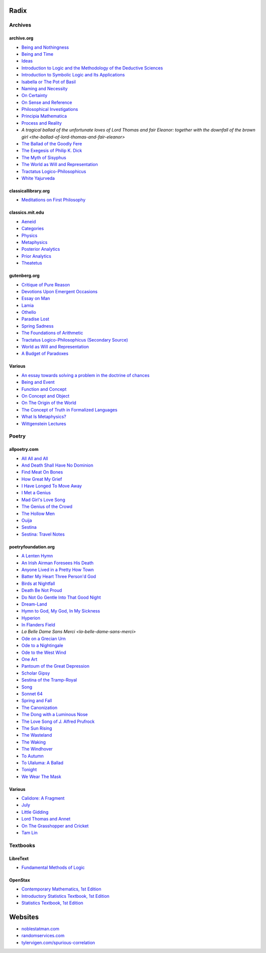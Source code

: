 .. academic

.. _a-budget-of-paradoxes: https://www.gutenberg.org/files/23100/23100-h/23100-h.htm
.. _doctrine-of-chance: https://royalsocietypublishing.org/doi/10.1098/rstl.1763.0053
.. _foundations-of-arithmetic: https://www.gutenberg.org/ebooks/48312
.. _function-and-concept: https://fitelson.org/proseminar/frege_fac.pdf
.. _on-concept-and-object: https://fitelson.org/proseminar/frege_ocao.pdf
.. _on-sense-and-reference: https://archive.org/details/OnSenseAndReference
.. _introduction-to-logic: https://archive.org/details/in.ernet.dli.2015.471634
.. _introduction-to-symbolic-logic: https://archive.org/details/rudolf-carnap-introduction-to-symbolic-logic-and-its-applications
.. _principa-mathematica: https://archive.org/details/cu31924001575244


.. philosophy

.. _being-and-event: http://www.elimeyerhoff.com/books/Badiou/Badiou-Being_and_Event_Searchable.pdf
.. _being-and-nothingness: https://archive.org/details/beingnothingness0000unse
.. _being-and-time: https://archive.org/details/pdfy-6-meFnHxBTAbkLAv/page/n7/mode/2up
.. _categories: https://classics.mit.edu/Aristotle/categories.1.1.html
.. _critique-of-pure-reason: https://www.gutenberg.org/ebooks/4280
.. _ideas: https://archive.org/details/IdeasPartI
.. _meditations: http://www.classicallibrary.org/descartes/meditations/4.htm
.. _metaphysics: http://classics.mit.edu/Aristotle/metaphysics.html
.. _naming-and-necessity: https://archive.org/details/kripke-1980-naming-and-necessity
.. _on-certainty: https://archive.org/details/oncertainty00witt
.. _philosophical-investigations: https://archive.org/details/philosophicalinv0000witt/page/n3/mode/2up
.. _physics: http://classics.mit.edu/Aristotle/physics.html
.. _posterior-analytics: http://classics.mit.edu/Aristotle/posterior.1.i.html
.. _prior-analytics: https://classics.mit.edu/Aristotle/prior.1.i.htm
.. _process-and-reality: https://archive.org/details/processrealitygi00alfr
.. _theatetus: http://classics.mit.edu/Plato/theatu.html
.. _the-concept-of-truth: http://www.thatmarcusfamily.org/philosophy/Course_Websites/Readings/Tarski%20-%20The%20Concept%20of%20Truth%20in%20Formalized%20Languages.pdf
.. _the-myth-of-sisyphus: https://archive.org/details/mythofsisyphus0000unse/page/n5/mode/2up
.. _tractatus-logico-philosophicus: https://archive.org/details/dli.ministry.23985
.. _tractatus-logico-philosophicus-v2: https://www.gutenberg.org/ebooks/5740
.. _what-is-metaphysics: https://www.stephenhicks.org/wp-content/uploads/2013/03/heideggerm-what-is-metaphysics.pdf
.. _wittgenstein-lectures: https://www.marxists.org/reference/subject/philosophy/works/at/wittgens.htm
.. _world-as-will-and-representation: https://archive.org/details/worldaswillrepre01scho
.. _world-as-will-and-representation-v2: https://www.gutenberg.org/ebooks/38427

.. plays

.. _othello: https://www.gutenberg.org/files/1531/1531-h/1531-h.htm

.. poetry

.. _a-lark-in-the-mesh: https://www.poemhunter.com/poem/kyrielle-2/
.. _a-lenten-hymn: https://allpoetry.com/poem/14371059-A-Lenten-Hymn-by-Thomas-Campion
.. _aeneid: https://classics.mit.edu/Virgil/aeneid.html
.. _all-all-and-all: https://allpoetry.com/All-All-And-All
.. _and-death-shall-have-no-dominion: https://allpoetry.com/And-Death-Shall-Have-No-Dominion
.. _an-irish-airman-foresees-his-death: https://www.poetryfoundation.org/poems/57311/an-irish-airman-foresees-his-death
.. _anyone-lived-in-a-pretty-how-town: https://www.poetryfoundation.org/poetrymagazine/poems/22653/anyone-lived-in-a-pretty-how-town
.. _batter-my-heart-three-persond-god: https://www.poetryfoundation.org/poems/44106/holy-sonnets-batter-my-heart-three-persond-god
.. _birds-at-nightfall: https://allpoetry.com/poem/14327645-Birds-At-Winter-Nightfall--Triolet--by-Thomas-Hardy
.. _callidore-a-fragment: https://kalliope.org/en/text/keats2001071304
.. _death-be-not-proud: https://www.poetryfoundation.org/poems/44107/holy-sonnets-death-be-not-proud
.. _devotions-upon-emergent-occasions: https://www.gutenberg.org/files/23772/23772-h/23772-h.htm
.. _do-not-go-gentle-into-that-good-night: https://www.poetryfoundation.org/poems/46569/do-not-go-gentle-into-that-good-night
.. _dream-land: https://www.poetryfoundation.org/poems/48631/dream-land-56d22a06bce76
.. _essay-on-man: ttps://www.gutenberg.org/ebooks/2428
.. _find-meat-on-bones: https://allpoetry.com/Find-Meat-On-Bones
.. _how-great-my-grief: https://allpoetry.com/How-Great-My-Grief
.. _hymn-to-god-my-god-in-my-sickness: https://www.poetryfoundation.org/poems/44114/hymn-to-god-my-god-in-my-sickness
.. _hyperion: https://www.poetryfoundation.org/poems/44473/hyperion
.. _july: https://www.poetrynook.com/poem/july-41
.. _i-have-longed-to-move-away: https://allpoetry.com/I-Have-Longed-To-Move-Away
.. _i-met-a-genius: https://allpoetry.com/I-Met-A-Genius
.. _in-flanders-field: https://www.poetryfoundation.org/poems/47380/in-flanders-fields
.. _isabella-or-the-pot-of-basil: https://archive.org/details/isabellaorpotofb00keat_0/page/n5/mode/2up
.. _lamia: https://www.gutenberg.org/files/2490/2490-h/2490-h.htm
.. _la-belle-dame-sans-merci: https://www.poetryfoundation.org/poems/44475/la-belle-dame-sans-merci-a-ballad
.. _little-gidding: https://www.columbia.edu/itc/history/winter/w3206/edit/tseliotlittlegidding.html
.. _lord-thomas-and-annet: https://sacred-texts.com/neu/eng/child/ch073.htm
.. _mad-girls-love-song: https://allpoetry.com/mad-girl's-love-song
.. _ode-on-a-grecian-urn: https://www.poetryfoundation.org/poems/44477/ode-on-a-grecian-urn
.. _ode-to-a-nightingale: https://www.poetryfoundation.org/poems/44479/ode-to-a-nightingale
.. _ode-to-the-west-wind: https://www.poetryfoundation.org/poems/45134/ode-to-the-west-wind
.. _on-the-grasshopper-and-cricket: http://keats-poems.com/on-the-grasshopper-and-cricket/
.. _one-art: https://www.poetryfoundation.org/poems/47536/one-art
.. _ouija: https://allpoetry.com/poem/8497997-Ouija-by-Sylvia-Plath
.. _paradise-lost: https://www.gutenberg.org/cache/epub/26/pg26-images.html
.. _pantoum-of-the-great-depression: https://www.poetryfoundation.org/poems/58080/pantoum-of-the-great-depression
.. _scholar-gipsy: https://www.poetryfoundation.org/poems/43606/the-scholar-gipsy
.. _sestina-bishop: https://allpoetry.com/poem/8493577-Sestina-by-Elizabeth-Bishop
.. _sestina-travel-notes: https://www.poetryfoundation.org/poetrymagazine/browse?volume=62&issue=6&page=28
.. _sestina-of-the-tramp-royal: https://www.poetryfoundation.org/poems/46775/sestina-of-the-tramp-royal
.. _spring-and-fall:  https://www.poetryfoundation.org/poems/44400/spring-and-fall
.. _spring-sadness: https://www.gutenberg.org/files/45736/45736-h/45736-h.htm
.. _song-fuller: https://www.poetryfoundation.org/poems/47601/song-56d2282a6cdf5
.. _sonnet-64: https://www.poetryfoundation.org/poems/45096/sonnet-64-when-i-have-seen-by-times-fell-hand-defacd
.. _the-ballad-of-lord-thomas-and-fair-eleanor: https://archive.org/details/bim_eighteenth-century_a-tragical-ballad-of-t_1795
.. _the-ballad-of-sir-patrick-stern: https://sites.williams.edu/sirpatrickspens/ballad/293/
.. _the-ballad-of-the-goodly-fere: https://allpoetry.com/Ballad-Of-The-Goodly-Fere
.. _the-canonization: https://www.poetryfoundation.org/poems/44097/the-canonization
.. _the-dong-with-a-luminous-nose: https://www.poetryfoundation.org/poems/44603/the-dong-with-a-luminous-nose
.. _the-genius-of-the-crowd: https://allpoetry.com/The-Genius-Of-The-Crowd
.. _the-hollow-men: https://allpoetry.com/the-hollow-men
.. _the-love-song-of-j-alfred-prufrock: https://www.poetryfoundation.org/poetrymagazine/poems/44212/the-love-song-of-j-alfred-prufrock
.. _the-sun-rising: https://www.poetryfoundation.org/poems/44129/the-sun-rising
.. _the-waking: https://www.poetryfoundation.org/poems/43333/the-waking-56d2220f25315
.. _the-wasteland: https://www.poetryfoundation.org/poems/47311/the-waste-land
.. _the-windhover: https://www.poetryfoundation.org/poems/44402/the-windhover
.. _tam-lin: https://tam-lin.org/versions/39A.html
.. _to-autumn: https://www.poetryfoundation.org/poems/44484/to-autumn
.. _to-ulaluma-a-ballad: https://www.poetryfoundation.org/poems/44889/to-ulalume-a-ballad
.. _tonight: https://www.poetryfoundation.org/poems/51652/tonight-56d22f898fcd7
.. _we-wear-the-mask: https://www.poetryfoundation.org/poems/44203/we-wear-the-mask

.. prose

.. _the-exegesis-of-philip-k-dick: https://archive.org/details/exegesisofphilip0000dick

.. spiritual

.. _on-the-origin-of-the-world: http://www.gnosis.org/naghamm/origin.html
.. _white-yajurveda: https://archive.org/details/textswhiteyajur00grifgoog/page/n326/mode/2up

.. textbooks

.. _libretext-fundamental-methods-of-logic: https://human.libretexts.org/Bookshelves/Philosophy/Fundamental_Methods_of_Logic_(Knachel)
.. _openstax-contemporary-mathematics: https://openstax.org/details/books/contemporary-mathematics
.. _openstax-introductory-statistics: https://openstax.org/details/books/introductory-statistics
.. _openstax-statistics: https://openstax.org/details/books/statistics

.. websites

.. _noble-statman: https://noblestatman.com/index.html
.. _random-services: https://www.randomservices.org/
.. _spurious-correlations: https://www.tylervigen.com/spurious-correlations

.. _radix:

Radix
=====

.. _archives:

--------
Archives
--------

.. _archive-org:

archive.org
-----------

- `Being and Nothingness <being-and-nothingness>`_
- `Being and Time <being-and-time>`_
- `Ideas <ideas>`_
- `Introduction to Logic and the Methodology of the Deductive Sciences <introduction-to-logic>`_
- `Introduction to Symbolic Logic and Its Applications <introduction-to-symbolic-logic>`_
- `Isabella or The Pot of Basil <isabella-or-the-pot-of-basil>`_
- `Naming and Necessity <naming-and-necessity>`_
- `On Certainty <on-certainty>`_
- `On Sense and Reference <on-sense-and-reference>`_
- `Philosophical Investigations <philosophical-investigations>`_
- `Principia Mathematica <principia-mathematica>`_
- `Process and Reality <process-and-reality>`_
- `A tragical ballad of the unfortunate loves of Lord Thomas and fair Eleanor: together with the downfall of the brown girl <the-ballad-of-lord-thomas-and-fair-eleanor>`
- `The Ballad of the Goodly Fere <the-ballad-of-the-goodly-fere>`_
- `The Exegesis of Philip K. Dick <the-exegesis-of-philip-k-dick>`_
- `The Myth of Sisyphus <the-myth-of-sisyphus>`_
- `The World as Will and Representation <world-as-will-and-representation>`_
- `Tractatus Logico-Philosophicus <tractatus-logico-philosophicus>`_
- `White Yajurveda <white-yajurveda>`_

.. _classical-library-org:

classicallibrary.org
--------------------

- `Meditations on First Philosophy <meditations>`_

.. _classics-mit-edu:

classics.mit.edu
----------------

- `Aeneid <aeneid>`_
- `Categories <categories>`_
- `Physics <physics>`_
- `Metaphysics <metaphysics>`_
- `Posterior Analytics <posterior-analytics>`_
- `Prior Analytics <prior-analytics>`_
- `Theatetus <theatetus>`_

.. _gutenberg-org:

gutenberg.org
-------------

- `Critique of Pure Reason <critique-of-pure-reason>`_
- `Devotions Upon Emergent Occasions <devotions-upon-emergent-occasions>`_
- `Essay on Man <essay-on-man>`_
- `Lamia <lamia>`_
- `Othello <othello>`_
- `Paradise Lost <paradise-lost>`_
- `Spring Sadness <spring-sadness>`_
- `The Foundations of Arithmetic <foundations-of-arithmetic>`_
- `Tractatus Logico-Philosophicus (Secondary Source) <tractatus-logico-philosophicus-v2>`_
- `World as Will and Representation <world-as-will-and-representation-v2>`_
- `A Budget of Paradoxes <a-budget-of-paradoxes>`_

.. _various:

Various
-------

- `An essay towards solving a problem in the doctrine of chances <doctrine-of-chance>`_
- `Being and Event <being-and-event>`_
- `Function and Concept <function-and-concept>`_
- `On Concept and Object <on-concept-and-object>`_
- `On The Origin of the World <on-the-origin-of-the-world>`_
- `The Concept of Truth in Formalized Languages <the-concept-of-truth>`_
- `What Is Metaphysics? <what-is-metaphysics>`_
- `Wittgenstein Lectures <wittgenstein-lectures>`_

.. _poetry:

------
Poetry
------

.. _all-poetry-com:

allpoetry.com
-------------

- `All All and All <all-all-and-all>`_
- `And Death Shall Have No Dominion <and-death-shall-have-no-dominion>`_
- `Find Meat On Bones <find-meat-on-bones>`_
- `How Great My Grief <how-great-my-grief>`_
- `I Have Longed To Move Away <i-have-longed-to-move-away>`_
- `I Met a Genius <i-met-a-genius>`_
- `Mad Girl's Love Song <mad-girls-love-song>`_
- `The Genius of the Crowd <the-genius-of-the-crowd>`_
- `The Hollow Men <the-hollow-men>`_
- `Ouija <ouija>`_
- `Sestina <sestina-bishop>`_
- `Sestina: Travel Notes <sestina-travel-notes>`_

.. _poetry-foundation-org:

poetryfoundation.org
--------------------

- `A Lenten Hymn <a-lenten-hymn>`_
- `An Irish Airman Foresees His Death <an-irish-airman-foresees-his-death>`_
- `Anyone Lived in a Pretty How Town <anyone-lived-in-a-pretty-how-town>`_
- `Batter My Heart Three Person'd God <batter-my-heart-three-persond-god>`_
- `Birds at Nightfall <birds-at-nightfall>`_
- `Death Be Not Proud <death-be-not-proud>`_
- `Do Not Go Gentle Into That Good Night <do-not-go-gentle-into-that-good-night>`_
- `Dream-Land <dream-land>`_
- `Hymn to God, My God, In My Sickness <hymn-to-god-my-god-in-my-sickness>`_
- `Hyperion <hyperion>`_
- `In Flanders Field <in-flanders-field>`_
- `La Belle Dame Sans Merci <la-belle-dame-sans-merci>`
- `Ode on a Grecian Urn <ode-on-a-grecian-urn>`_
- `Ode to a Nightingale <ode-to-a-nightingale>`_
- `Ode to the West Wind <ode-to-the-west-wind>`_
- `One Art <one-art>`_
- `Pantoum of the Great Depression <pantoum-of-the-great-depression>`_
- `Scholar Gipsy <scholar-gipsy>`_
- `Sestina of the Tramp-Royal <sestina-of-the-tramp-royal>`_
- `Song <song-fuller>`_
- `Sonnet 64 <sonnet-64>`_
- `Spring and Fall <spring-and-fall>`_
- `The Canonization <the-canonization>`_
- `The Dong with a Luminous Nose <the-dong-with-a-luminous-nose>`_
- `The Love Song of J. Alfred Prufrock  <the-love-song-of-j-alred-prufrock>`_
- `The Sun Rising <the-sun-rising>`_
- `The Wasteland <the-wasteland>`_
- `The Waking <the-waking>`_
- `The Windhover <the-windhover>`_
- `To Autumn <to-autumn>`_
- `To Ulaluma: A Ballad <to-ulalume-a-ballad>`_
- `Tonight <tonight>`_
- `We Wear The Mask <we-wear-the-mask>`_

Various
-------

- `Calidore: A Fragment <calidore-a-fragment>`_
- `July <july>`_
- `Little Gidding <little-gidding>`_
- `Lord Thomas and Annet <lord-thomas-and-annet>`_
- `On The Grasshopper and Cricket <on-the-grasshopper-and-cricket>`_
- `Tam Lin <tam-lin>`_

---------
Textbooks
---------

.. _libretext:

LibreText
---------

- `Fundamental Methods of Logic <libretext-fundamental-methods-of-logic>`_

.. _openstax:

OpenStax
--------

- `Contemporary Mathematics, 1st Edition <openstax-contemporary-mathematics>`_
- `Introductory Statistics Textbook, 1st Edition <openstax-introductory-statistics>`_
- `Statistics Textbook, 1st Edition <openstax-statistics>`_

.. _web_references:

Websites
========

- `noblestatman.com <noble-statman>`_
- `randomservices.com <random-services>`_
- `tylervigen.com/spurious-correlation <spurious-correlations>`_